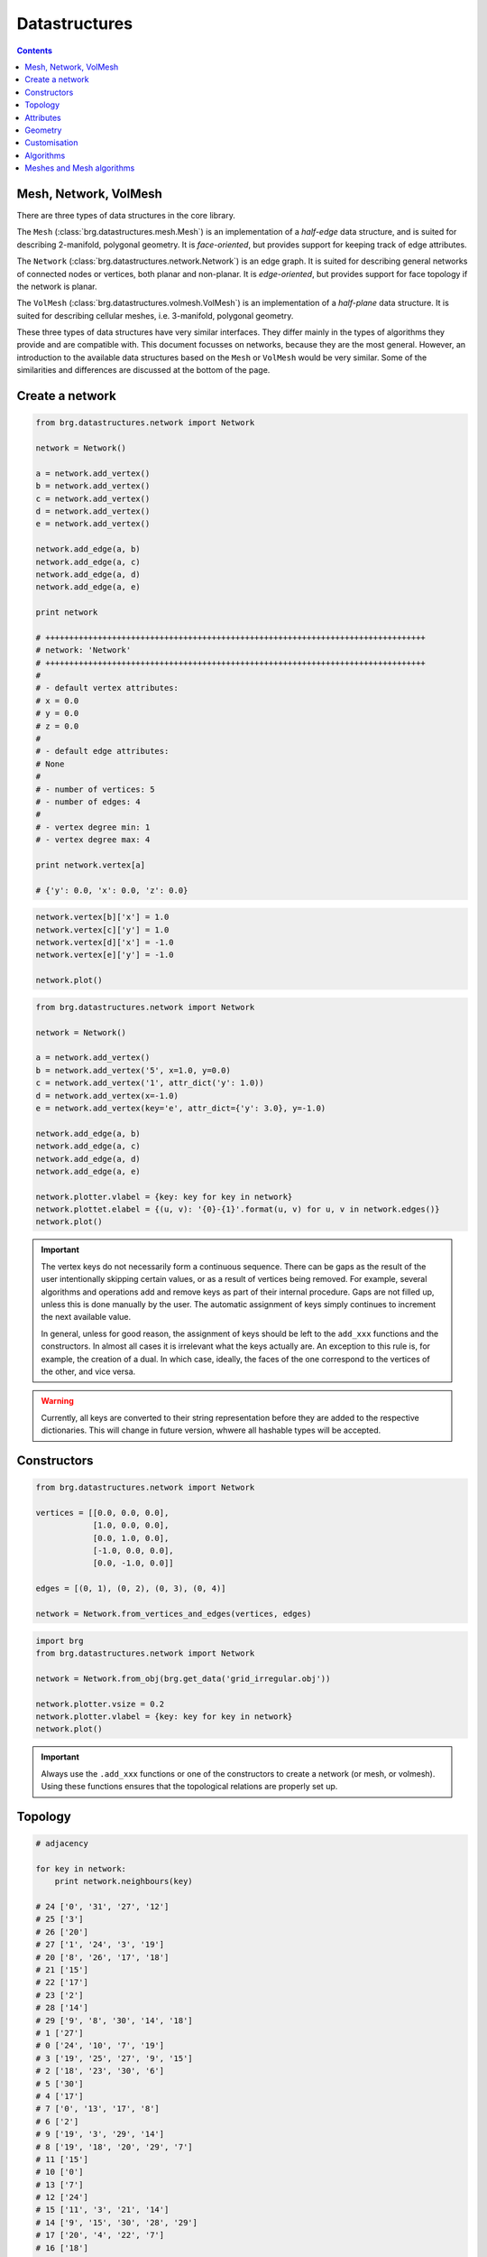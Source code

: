 .. _datastructures:

********************************************************************************
Datastructures
********************************************************************************

.. contents::

.. remove color.xxx!
.. add references to the docs throughout
.. remesh mesh


Mesh, Network, VolMesh
======================

There are three types of data structures in the core library. 

The ``Mesh`` (:class:`brg.datastructures.mesh.Mesh`) is an implementation of a
*half-edge* data structure, and is suited for describing 2-manifold, polygonal
geometry. It is *face-oriented*, but provides support for keeping track of
edge attributes.

The ``Network`` (:class:`brg.datastructures.network.Network`) is an edge graph.
It is suited for describing general networks of connected nodes or vertices,
both planar and non-planar. It is *edge-oriented*, but provides support for face
topology if the network is planar.

The ``VolMesh`` (:class:`brg.datastructures.volmesh.VolMesh`) is an implementation
of a *half-plane* data structure. It is suited for describing cellular meshes,
i.e. 3-manifold, polygonal geometry.

These three types of data structures have very similar interfaces. They differ
mainly in the types of algorithms they provide and are compatible with. This
document focusses on networks, because they are the most general. However, an
introduction to the available data structures based on the ``Mesh`` or ``VolMesh``
would be very similar. Some of the similarities and differences are discussed
at the bottom of the page.


Create a network
================

.. code-block:: python

    from brg.datastructures.network import Network

    network = Network()

    a = network.add_vertex()
    b = network.add_vertex()
    c = network.add_vertex()
    d = network.add_vertex()
    e = network.add_vertex()

    network.add_edge(a, b)
    network.add_edge(a, c)
    network.add_edge(a, d)
    network.add_edge(a, e)

    print network

    # ++++++++++++++++++++++++++++++++++++++++++++++++++++++++++++++++++++++++++++++++
    # network: 'Network'
    # ++++++++++++++++++++++++++++++++++++++++++++++++++++++++++++++++++++++++++++++++
    #
    # - default vertex attributes:
    # x = 0.0
    # y = 0.0
    # z = 0.0
    #
    # - default edge attributes:
    # None
    #
    # - number of vertices: 5
    # - number of edges: 4
    #
    # - vertex degree min: 1
    # - vertex degree max: 4

    print network.vertex[a]

    # {'y': 0.0, 'x': 0.0, 'z': 0.0}


.. code-block:: python

    network.vertex[b]['x'] = 1.0
    network.vertex[c]['y'] = 1.0
    network.vertex[d]['x'] = -1.0
    network.vertex[e]['y'] = -1.0

    network.plot()


.. plot::

    from brg.datastructures.network import Network

    network = Network()

    a = network.add_vertex()
    b = network.add_vertex()
    c = network.add_vertex()
    d = network.add_vertex()
    e = network.add_vertex()

    network.add_edge(a, b)
    network.add_edge(a, c)
    network.add_edge(a, d)
    network.add_edge(a, e)

    network.vertex[b]['x'] = 1.0
    network.vertex[c]['y'] = 1.0
    network.vertex[d]['x'] = -1.0
    network.vertex[e]['y'] = -1.0

    network.plotter.vsize = 0.05
    network.plot()


.. code-block:: python

    from brg.datastructures.network import Network

    network = Network()

    a = network.add_vertex()
    b = network.add_vertex('5', x=1.0, y=0.0)
    c = network.add_vertex('1', attr_dict('y': 1.0))
    d = network.add_vertex(x=-1.0)
    e = network.add_vertex(key='e', attr_dict={'y': 3.0}, y=-1.0)
    
    network.add_edge(a, b)
    network.add_edge(a, c)
    network.add_edge(a, d)
    network.add_edge(a, e)

    network.plotter.vlabel = {key: key for key in network}
    network.plottet.elabel = {(u, v): '{0}-{1}'.format(u, v) for u, v in network.edges()}
    network.plot()


.. plot::

    from brg.datastructures.network import Network

    network = Network()

    a = network.add_vertex()
    b = network.add_vertex('5', x=1.0, y=0.0)
    c = network.add_vertex('1', attr_dict={'y': 1.0})
    d = network.add_vertex(x=-1.0)
    e = network.add_vertex(key='e', attr_dict={'y': 3.0}, y=-1.0)

    network.add_edge(a, b)
    network.add_edge(a, c)
    network.add_edge(a, d)
    network.add_edge(a, e)

    network.plotter.vsize = 0.05
    network.plotter.vlabel = {key: key for key in network}
    network.plotter.elabel = {(u, v): '{0}-{1}'.format(u, v) for u, v in network.edges()}
    network.plot()


.. important::

    The vertex keys do not necessarily form a continuous sequence. There can be
    gaps as the result of the user intentionally skipping certain values, or
    as a result of vertices being removed. For example, several algorithms and
    operations add and remove keys as part of their internal procedure.
    Gaps are not filled up, unless this is done manually by the user. The
    automatic assignment of keys simply continues to increment the next available
    value.

    In general, unless for good reason, the assignment of keys should be left to
    the ``add_xxx`` functions and the constructors. In almost all cases it is
    irrelevant what the keys actually are. An exception to this rule is, for
    example, the creation of a dual. In which case, ideally, the faces of the one
    correspond to the vertices of the other, and vice versa.


.. warning::

    Currently, all keys are converted to their string representation before they
    are added to the respective dictionaries. This will change in future version,
    whwere all hashable types will be accepted.


Constructors
============

.. code-block:: python
    
    from brg.datastructures.network import Network

    vertices = [[0.0, 0.0, 0.0],
                [1.0, 0.0, 0.0],
                [0.0, 1.0, 0.0],
                [-1.0, 0.0, 0.0],
                [0.0, -1.0, 0.0]]

    edges = [(0, 1), (0, 2), (0, 3), (0, 4)]

    network = Network.from_vertices_and_edges(vertices, edges)


.. code-block:: python
    
    import brg
    from brg.datastructures.network import Network

    network = Network.from_obj(brg.get_data('grid_irregular.obj'))

    network.plotter.vsize = 0.2
    network.plotter.vlabel = {key: key for key in network}
    network.plot()


.. plot::

    import brg
    from brg.datastructures.network import Network

    network = Network.from_obj(brg.get_data('grid_irregular.obj'))

    network.plotter.vsize = 0.2
    network.plotter.vlabel = {key: key for key in network}
    network.plot()

.. important::

    Always use the ``.add_xxx`` functions or one of the constructors to create
    a network (or mesh, or volmesh). Using these functions ensures that the
    topological relations are properly set up.


Topology
========

.. code-block:: python

    # adjacency

    for key in network:
        print network.neighbours(key)

    # 24 ['0', '31', '27', '12']
    # 25 ['3']
    # 26 ['20']
    # 27 ['1', '24', '3', '19']
    # 20 ['8', '26', '17', '18']
    # 21 ['15']
    # 22 ['17']
    # 23 ['2']
    # 28 ['14']
    # 29 ['9', '8', '30', '14', '18']
    # 1 ['27']
    # 0 ['24', '10', '7', '19']
    # 3 ['19', '25', '27', '9', '15']
    # 2 ['18', '23', '30', '6']
    # 5 ['30']
    # 4 ['17']
    # 7 ['0', '13', '17', '8']
    # 6 ['2']
    # 9 ['19', '3', '29', '14']
    # 8 ['19', '18', '20', '29', '7']
    # 11 ['15']
    # 10 ['0']
    # 13 ['7']
    # 12 ['24']
    # 15 ['11', '3', '21', '14']
    # 14 ['9', '15', '30', '28', '29']
    # 17 ['20', '4', '22', '7']
    # 16 ['18']
    # 19 ['9', '0', '3', '27', '8']
    # 18 ['8', '2', '20', '29', '16']
    # 31 ['24']
    # 30 ['2', '5', '29', '14']


.. code-block:: python

    # adjacency

    for key in sorted(network.vertices(), key=int):
        print network.neighbours(key)

    # 0 ['24', '10', '7', '19']
    # 1 ['27']
    # 2 ['18', '23', '30', '6']
    # 3 ['19', '25', '27', '9', '15']
    # 4 ['17']
    # 5 ['30']
    # 6 ['2']
    # 7 ['0', '13', '17', '8']
    # 8 ['19', '18', '20', '29', '7']
    # 9 ['19', '3', '29', '14']
    # 10 ['0']
    # 11 ['15']
    # 12 ['24']
    # 13 ['7']
    # 14 ['9', '15', '30', '28', '29']
    # 15 ['11', '3', '21', '14']
    # 16 ['18']
    # 17 ['20', '4', '22', '7']
    # 18 ['8', '2', '20', '29', '16']
    # 19 ['9', '0', '3', '27', '8']
    # 20 ['8', '26', '17', '18']
    # 21 ['15']
    # 22 ['17']
    # 23 ['2']
    # 24 ['0', '31', '27', '12']
    # 25 ['3']
    # 26 ['20']
    # 27 ['1', '24', '3', '19']
    # 28 ['14']
    # 29 ['9', '8', '30', '14', '18']
    # 30 ['2', '5', '29', '14']
    # 31 ['24']


.. code-block:: python

    # adjacency

    import brg
    from brg.datastructures.network import Network

    network = Network.from_obj(brg.get_data('grid_irregular.obj'))

    vlabel = {key: key for key in network.neighbours('0')}
    vlabel['0'] = '0'

    vcolor = {key: (255, 0, 0) for key in vlabel}

    network.plotter.vsize = 0.2
    network.plotter.vlabel = vlabel
    network.plotter.vcolor = vcolor
    network.plotter.ecolor = {(u, v): (0, 255, 0) for u, v in network.connected_edges('0')}
    network.plot()


.. plot::

    import brg
    from brg.datastructures.network import Network

    network = Network.from_obj(brg.get_data('grid_irregular.obj'))

    vlabel = {key: key for key in network.neighbours('0')}
    vlabel['0'] = '0'

    vcolor = {key: (255, 0, 0) for key in vlabel}

    network.plotter.vsize = 0.2
    network.plotter.vlabel = vlabel
    network.plotter.vcolor = vcolor
    network.plotter.ecolor = {(u, v): (0, 255, 0) for u, v in network.connected_edges('0')}
    network.plot()    


.. code-block:: python

    # degree

    import brg
    from brg.datastructures.network import Network

    network = Network.from_obj(brg.get_data('grid_irregular.obj'))

    network.plotter.vsize = 0.2
    network.plotter.vlabel = {key: network.degree(key) for key in network}
    network.plotter.vcolor = {key: (255, 0, 0) for key in network.leaves()}
    network.plot()    


.. plot::

    import brg
    from brg.datastructures.network import Network

    network = Network.from_obj(brg.get_data('grid_irregular.obj'))

    network.plotter.vsize = 0.2
    network.plotter.vlabel = {key: network.degree(key) for key in network}
    network.plotter.vcolor = {key: (255, 0, 0) for key in network.leaves()}
    network.plot()    


Attributes
==========

.. code-block:: python

    # set all attributes of a specific vertex

    network.vertex[a] = {'x': 0.0, 'y': -2.0}
    network.set_vertex_attributes(a, {'x': 0.0, 'y': -2.0})

    # set a specific attribute of a specific vertex

    network.vertex[a]['color'] = (255, 255, 255)
    network.set_vertex_attribute(a, 'color', (255, 255, 255))

    # set a specific attribute of all vertices

    for key in network:
        network[key]['color'] = (255, 255, 255)

    for key in network.vertex:
        network.vertex[key]['color'] = (255, 255, 255)

    for key in network.vertices():
        network[key]['color'] = (255, 255, 255)

    for key in network.vertices_iter():
        network[key]['color'] = (255, 255, 255)

    for key, attr in network.vertices(True):
        attr['color'] = (255, 255, 255)

    for key, attr in network.vertices_iter(True):
        attr['color'] = (255, 255, 255)

    network.set_vertices_attribute('color', (255, 255, 255))

    # set the default attributes of all vertices
    # this also affects vertices that are added later

    network.set_dva({'x': 0.0, 'y': 0.0, 'color': (255, 255, 255)})


.. code-block:: python

    # set all attributes of a specific edge

    network.edge[a][b] = {}
    network.set_edge_attributes(a, b, {})

    # set a specific attribute of a specific edge

    network.edge[a][b]['color'] = (0, 0, 0)
    network.set_edge_attribute(a, b, 'color', (0, 0, 0))

    # set a specific attribute of all edges

    for u in network.edge:
        for v in network.edge[u]:
            network.edge[u][v]['color'] = (0, 0, 0)

    for u, v in network.edges():
        network.edge[u][v]['color'] = (0, 0, 0)

    for u, v in network.edges_iter():
        network.edge[u][v]['color'] = (0, 0, 0)

    for u, v, attr in network.edges(True):
        attr['color'] = (0, 0, 0)

    for u, v, attr in network.edges_iter(True):
        attr['color'] = (0, 0, 0)

    network.set_edges_attribute('color', (0, 0, 0))

    # set the default attributes of all edges
    # this also affects edges that are added later

    network.set_dea({'color': (0, 0, 0)})


.. code-block:: python

    # get all attributes of a specific vertex

    print network.vertex[a]
    print network.get_vertex_attributes(a)

    # get a specific attribute of a specific vertex

    print network.vertex[a]['color']
    print network.get_vertex_attribute(a, 'color')
    print network.get_vertex_attribute(a, 'color', (255, 255, 255))

    # get a specific attribute of all vertices

    color = []
    for key, attr in network.vertices_iter(True):
        color.append(attr['color'])

    color = network.get_vertices_attribute('color')

    print color

    # get multiple attributes of all vertices
    # (with a default value)

    xy = []
    for key, attr in network.vertices_iter(True):
        x = attr.get('x', 0.0)
        y = attr.get('y', 0.0)
        xy.append((x, y))

    xy = network.get_vertices_attributes(('x', 'y'), (0.0, 0.0))

    print xy


.. code-block:: python
    
    import random
    import brg
    from brg.datastructures.network import Network

    network = Network.from_obj(brg.get_data('grid_irregular.obj'))

    colors = [(255, 0, 0), (0, 255, 0), (0, 0, 255)]

    for key, attr in network.vertices_iter(True):
        attr['color'] = random.choice(colors)

    network.plotter.vsize = 0.2
    network.plotter.vcolor = {key: attr['color'] for key, attr in network.vertices_iter(True)}
    network.plot()


.. plot::

    import random
    import brg
    from brg.datastructures.network import Network

    network = Network.from_obj(brg.get_data('grid_irregular.obj'))

    colors = [(255, 0, 0), (0, 255, 0), (0, 0, 255)]

    for key, attr in network.vertices_iter(True):
        attr['color'] = random.choice(colors)

    network.plotter.vsize = 0.2
    network.plotter.vcolor = {key: attr['color'] for key, attr in network.vertices_iter(True)}
    network.plot()


Geometry
========

.. code-block:: python

    # vertex coordinates

    xy = []
    for key, attr in network.vertices_iter(True):
        x = attr['x']
        y = attr['y']
        xy.append([x, y])

    xy = [network.vertex_coordinates(key, 'xy') for key in network]

    xy = network.xy


.. code-block:: python

    # edge lengths

    lengths = []
    for u, v in network.edges_iter():
        ax, ay = network.vertex_cooridnates(u, 'xy')
        bx, by = network.vertex_cooridnates(v, 'xy')
        l = ((bx - ax) ** 2 + (by - ay) ** 2) ** 0.5
        lengths.append(l)

    lengths = [network.edge_length(u, v) for u, v in network.edges_iter()]



Customisation
=============

.. give cablenet as example
.. copy-paste from nesthilo

.. code-block:: python
   
    class Cablenet(Network):
       
        def __init__(self):
            super(Cablenet, self).__init__()


.. code-block:: python
   
    class Cablenet(Network):
       
        def __init__(self):
            super(Cablenet, self).__init__()
            self.dva.update({
                'rx': 0.0,
                'ry': 0.0,
                'rz': 0.0
            })
            self.dea.update({
                'q': 0.0,
                'f': 0.0,
                'l': 0.0
            })


.. code-block:: python

    import brg_rhino as rhino

   
    class Cablenet(Network):
       
        def __init__(self):
            super(Cablenet, self).__init__()
            self.dva.update({
                'rx': 0.0,
                'ry': 0.0,
                'rz': 0.0
            })
            self.dea.update({
                'q': 0.0,
                'f': 0.0,
                'l': 0.0
            })

        @property
        def xyz(self):
            return [self.vertex_coordinates(key) for key in self]

        @property
        def q(self):
            return [attr['q'] for u, v, attr in self.edges_iter(True)]

        def draw(self):
            rhino.draw_network(self)


Algorithms
==========

.. network find find_faces
.. network construct dual

.. code-block:: python

    # shortest path
    # when not all edge weights are the same
    # => use Dijkstra algorithm

    import brg

    from brg.datastructures.network import Network
    from brg.datastructures.network.algorithms import network_dijkstra_path

    network = Network.from_obj(brg.get_data('grid_irregular.obj'))

    weight = dict(((u, v), network.edge_length(u, v)) for u, v in network.edges())
    weight.update({(v, u): weight[(u, v)] for u, v in network.edges()})

    start = '21'
    end = '22'

    path = network_dijkstra_path(network.adjacency, weight, start, end)

    edges = []
    for i in range(len(path) - 1):
        u = path[i]
        v = path[i + 1]
        if v not in network.edge[u]:
            u, v = v, u
        edges.append([u, v])

    network.plot(
        vlabel={key: key for key in (start, end)},
        vcolor={key: (255, 0, 0) for key in (path[0], path[-1])},
        vsize=0.15,
        ecolor={(u, v): (255, 0, 0) for u, v in edges},
        ewidth={(u, v): 2.0 for u, v in edges},
        elabel={(u, v): '{:.1f}'.format(weight[(u, v)]) for u, v in network.edges()}
    )


.. plot::

    import brg

    from brg.datastructures.network import Network
    from brg.datastructures.network.algorithms import network_dijkstra_path

    network = Network.from_obj(brg.get_data('grid_irregular.obj'))

    weight = dict(((u, v), network.edge_length(u, v)) for u, v in network.edges())
    weight.update({(v, u): weight[(u, v)] for u, v in network.edges()})

    start = '21'
    end = '22'

    path = network_dijkstra_path(network.adjacency, weight, start, end)

    edges = []
    for i in range(len(path) - 1):
        u = path[i]
        v = path[i + 1]
        if v not in network.edge[u]:
            u, v = v, u
        edges.append([u, v])

    network.plot(
        vlabel={key: key for key in (start, end)},
        vcolor={key: (255, 0, 0) for key in (path[0], path[-1])},
        vsize=0.15,
        ecolor={(u, v): (255, 0, 0) for u, v in edges},
        ewidth={(u, v): 2.0 for u, v in edges},
        elabel={(u, v): '{:.1f}'.format(weight[(u, v)]) for u, v in network.edges()}
    )


.. code-block:: python

    # find faces
    # and construct the dual

    import brg

    from brg.datastructures.network import Network
    from brg.datastructures.network.algorithms import find_network_faces
    from brg.datastructures.network.algorithms import construct_dual_network

    network = Network.from_obj(brg.get_data('grid_irregular.obj'))

    find_network_faces(network, network.leaves())

    dual = construct_dual_network(network)

    dual.plot()


.. plot::

    import brg

    from brg.datastructures.network import Network
    from brg.datastructures.network.algorithms import find_network_faces
    from brg.datastructures.network.algorithms import construct_dual_network

    network = Network.from_obj(brg.get_data('grid_irregular.obj'))

    find_network_faces(network, network.leaves())

    dual = construct_dual_network(network)

    dual.plot()


Meshes and Mesh algorithms
==========================

.. remeshing
.. delaunay

.. code-block:: python

    import brg
    from brg.datastructures.mesh import Mesh
    from brg.datastructures.mesh.algorithms import subdivide_mesh_catmullclark

    mesh = Mesh.from_obj(brg.get_data('faces.obj'))
    subd = mesh.copy()

    subdivide_mesh_catmullclark(subd, k=2)

    subd.plotter.vsize = 0.05
    subd.plotter.vcolor = {key: (255, 0, 0) for key in mesh}

    subd.plot()


.. plot::

    import brg
    from brg.datastructures.mesh import Mesh
    from brg.datastructures.mesh.algorithms import subdivide_mesh_catmullclark

    mesh = Mesh.from_obj(brg.get_data('faces.obj'))
    subd = mesh.copy()

    subdivide_mesh_catmullclark(subd, k=2)

    subd.plotter.vsize = 0.05
    subd.plotter.vcolor = {key: (255, 0, 0) for key in mesh}

    subd.plot()


.. code-block:: python

    # this example requires PyOpenGL and PySide

    from brg.datastructures.mesh import Mesh
    from brg.geometry.elements.polyhedron import Polyhedron
    from brg.datastructures.mesh.viewer import SubdMeshViewer
    from brg.datastructures.mesh.algorithms import subdivide_mesh_doosabin

    cube = Polyhedron.generate(6)

    mesh = Mesh.from_vertices_and_faces(cube.vertices, cube.faces)

    viewer = SubdMeshViewer(mesh, subdfunc=subdivide_mesh_doosabin, width=600, height=600)

    viewer.axes.x_color = (0.1, 0.1, 0.1)
    viewer.axes.y_color = (0.1, 0.1, 0.1)
    viewer.axes.z_color = (0.1, 0.1, 0.1)

    viewer.axes_on = False
    viewer.grid_on = False

    viewer.setup()
    viewer.show()

